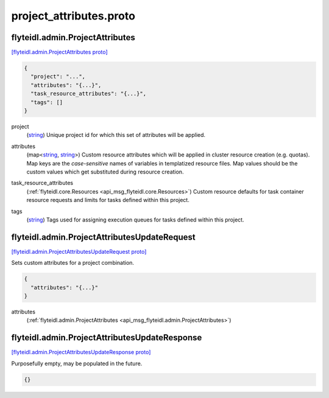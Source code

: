 .. _api_file_flyteidl/admin/project_attributes.proto:

project_attributes.proto
=======================================

.. _api_msg_flyteidl.admin.ProjectAttributes:

flyteidl.admin.ProjectAttributes
--------------------------------

`[flyteidl.admin.ProjectAttributes proto] <https://github.com/lyft/flyteidl/blob/master/protos/flyteidl/admin/project_attributes.proto#L8>`_


.. code-block:: json

  {
    "project": "...",
    "attributes": "{...}",
    "task_resource_attributes": "{...}",
    "tags": []
  }

.. _api_field_flyteidl.admin.ProjectAttributes.project:

project
  (`string <https://developers.google.com/protocol-buffers/docs/proto#scalar>`_) Unique project id for which this set of attributes will be applied.
  
  
.. _api_field_flyteidl.admin.ProjectAttributes.attributes:

attributes
  (map<`string <https://developers.google.com/protocol-buffers/docs/proto#scalar>`_, `string <https://developers.google.com/protocol-buffers/docs/proto#scalar>`_>) Custom resource attributes which will be applied in cluster resource creation (e.g. quotas).
  Map keys are the *case-sensitive* names of variables in templatized resource files.
  Map values should be the custom values which get substituted during resource creation.
  
  
.. _api_field_flyteidl.admin.ProjectAttributes.task_resource_attributes:

task_resource_attributes
  (:ref:`flyteidl.core.Resources <api_msg_flyteidl.core.Resources>`) Custom resource defaults for task container resource requests and limits for tasks defined
  within this project.
  
  
.. _api_field_flyteidl.admin.ProjectAttributes.tags:

tags
  (`string <https://developers.google.com/protocol-buffers/docs/proto#scalar>`_) Tags used for assigning execution queues for tasks defined within this project.
  
  


.. _api_msg_flyteidl.admin.ProjectAttributesUpdateRequest:

flyteidl.admin.ProjectAttributesUpdateRequest
---------------------------------------------

`[flyteidl.admin.ProjectAttributesUpdateRequest proto] <https://github.com/lyft/flyteidl/blob/master/protos/flyteidl/admin/project_attributes.proto#L26>`_

Sets custom attributes for a project combination.

.. code-block:: json

  {
    "attributes": "{...}"
  }

.. _api_field_flyteidl.admin.ProjectAttributesUpdateRequest.attributes:

attributes
  (:ref:`flyteidl.admin.ProjectAttributes <api_msg_flyteidl.admin.ProjectAttributes>`) 
  


.. _api_msg_flyteidl.admin.ProjectAttributesUpdateResponse:

flyteidl.admin.ProjectAttributesUpdateResponse
----------------------------------------------

`[flyteidl.admin.ProjectAttributesUpdateResponse proto] <https://github.com/lyft/flyteidl/blob/master/protos/flyteidl/admin/project_attributes.proto#L31>`_

Purposefully empty, may be populated in the future.

.. code-block:: json

  {}



